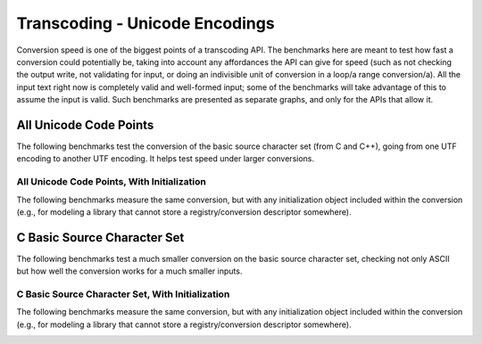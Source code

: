 .. =============================================================================
..
.. ztd.text
.. Copyright © 2022-2023 JeanHeyd "ThePhD" Meneide and Shepherd's Oasis, LLC
.. Contact: opensource@soasis.org
..
.. Commercial License Usage
.. Licensees holding valid commercial ztd.text licenses may use this file in
.. accordance with the commercial license agreement provided with the
.. Software or, alternatively, in accordance with the terms contained in
.. a written agreement between you and Shepherd's Oasis, LLC.
.. For licensing terms and conditions see your agreement. For
.. further information contact opensource@soasis.org.
..
.. Apache License Version 2 Usage
.. Alternatively, this file may be used under the terms of Apache License
.. Version 2.0 (the "License") for non-commercial use; you may not use this
.. file except in compliance with the License. You may obtain a copy of the
.. License at
..
.. https://www.apache.org/licenses/LICENSE-2.0
..
.. Unless required by applicable law or agreed to in writing, software
.. distributed under the License is distributed on an "AS IS" BASIS,
.. WITHOUT WARRANTIES OR CONDITIONS OF ANY KIND, either express or implied.
.. See the License for the specific language governing permissions and
.. limitations under the License.
..
.. =============================================================================>

Transcoding - Unicode Encodings
===============================

Conversion speed is one of the biggest points of a transcoding API. The benchmarks here are meant to test how fast a conversion could potentially be, taking into account any affordances the API can give for speed (such as not checking the output write, not validating for input, or doing an indivisible unit of conversion in a loop/a range conversion/a). All the input text right now is completely valid and well-formed input; some of the benchmarks will take advantage of this to assume the input is valid. Such benchmarks are presented as separate graphs, and only for the APIs that allow it.



All Unicode Code Points
-----------------------

The following benchmarks test the conversion of the basic source character set (from C and C++), going from one UTF encoding to another UTF encoding. It helps test speed under larger conversions.

.. image:: /img/benchmark_results/conversion_speed.small/utf8_to_utf16_well_formed.png

.. image:: /img/benchmark_results/conversion_speed.small/utf16_to_utf8_well_formed.png

.. image:: /img/benchmark_results/conversion_speed.small/utf32_to_utf8_well_formed.png

.. image:: /img/benchmark_results/conversion_speed.small/utf8_to_utf32_well_formed.png

.. image:: /img/benchmark_results/conversion_speed.small/utf16_to_utf32_well_formed.png


All Unicode Code Points, With Initialization
++++++++++++++++++++++++++++++++++++++++++++

The following benchmarks measure the same conversion, but with any initialization object included within the conversion (e.g., for modeling a library that cannot store a registry/conversion descriptor somewhere).

.. image:: /img/benchmark_results/conversion_speed.small/utf8_to_utf16_well_formed_init.png

.. image:: /img/benchmark_results/conversion_speed.small/utf16_to_utf8_well_formed_init.png

.. image:: /img/benchmark_results/conversion_speed.small/utf32_to_utf8_well_formed_init.png

.. image:: /img/benchmark_results/conversion_speed.small/utf8_to_utf32_well_formed_init.png

.. image:: /img/benchmark_results/conversion_speed.small/utf16_to_utf32_well_formed_init.png



C Basic Source Character Set
----------------------------

The following benchmarks test a much smaller conversion on the basic source character set, checking not only ASCII but how well the conversion works for a much smaller inputs.

.. image:: /img/benchmark_results/conversion_speed.large/utf8_to_utf16_well_formed.png

.. image:: /img/benchmark_results/conversion_speed.large/utf16_to_utf8_well_formed.png

.. image:: /img/benchmark_results/conversion_speed.large/utf32_to_utf8_well_formed.png

.. image:: /img/benchmark_results/conversion_speed.large/utf8_to_utf32_well_formed.png

.. image:: /img/benchmark_results/conversion_speed.large/utf16_to_utf32_well_formed.png


C Basic Source Character Set, With Initialization
+++++++++++++++++++++++++++++++++++++++++++++++++

The following benchmarks measure the same conversion, but with any initialization object included within the conversion (e.g., for modeling a library that cannot store a registry/conversion descriptor somewhere).

.. image:: /img/benchmark_results/conversion_speed.large/utf8_to_utf16_well_formed_init.png

.. image:: /img/benchmark_results/conversion_speed.large/utf16_to_utf8_well_formed_init.png

.. image:: /img/benchmark_results/conversion_speed.large/utf32_to_utf8_well_formed_init.png

.. image:: /img/benchmark_results/conversion_speed.large/utf8_to_utf32_well_formed_init.png

.. image:: /img/benchmark_results/conversion_speed.large/utf16_to_utf32_well_formed_init.png
